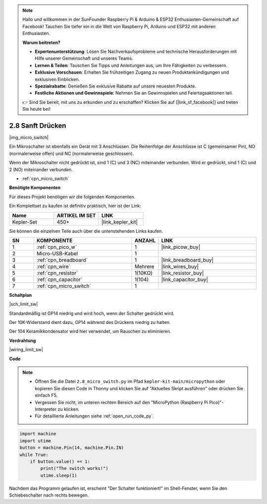 .. note::

    Hallo und willkommen in der SunFounder Raspberry Pi & Arduino & ESP32 Enthusiasten-Gemeinschaft auf Facebook! Tauchen Sie tiefer ein in die Welt von Raspberry Pi, Arduino und ESP32 mit anderen Enthusiasten.

    **Warum beitreten?**

    - **Expertenunterstützung**: Lösen Sie Nachverkaufsprobleme und technische Herausforderungen mit Hilfe unserer Gemeinschaft und unseres Teams.
    - **Lernen & Teilen**: Tauschen Sie Tipps und Anleitungen aus, um Ihre Fähigkeiten zu verbessern.
    - **Exklusive Vorschauen**: Erhalten Sie frühzeitigen Zugang zu neuen Produktankündigungen und exklusiven Einblicken.
    - **Spezialrabatte**: Genießen Sie exklusive Rabatte auf unsere neuesten Produkte.
    - **Festliche Aktionen und Gewinnspiele**: Nehmen Sie an Gewinnspielen und Feiertagsaktionen teil.

    👉 Sind Sie bereit, mit uns zu erkunden und zu erschaffen? Klicken Sie auf [|link_sf_facebook|] und treten Sie heute bei!

.. _py_micro:

2.8 Sanft Drücken
==========================

|img_micro_switch|

Ein Mikroschalter ist ebenfalls ein Gerät mit 3 Anschlüssen. Die Reihenfolge der Anschlüsse ist C (gemeinsamer Pin), NO (normalerweise offen) und NC (normalerweise geschlossen).

Wenn der Mikroschalter nicht gedrückt ist, sind 1 (C) und 3 (NC) miteinander verbunden. Wird er gedrückt, sind 1 (C) und 2 (NO) miteinander verbunden.

* :ref:`cpn_micro_switch`

**Benötigte Komponenten**

Für dieses Projekt benötigen wir die folgenden Komponenten.

Ein Komplettset zu kaufen ist definitiv praktisch, hier ist der Link:

.. list-table::
    :widths: 20 20 20
    :header-rows: 1

    *   - Name	
        - ARTIKEL IM SET
        - LINK
    *   - Kepler-Set	
        - 450+
        - |link_kepler_kit|


Sie können die einzelnen Teile auch über die untenstehenden Links kaufen.


.. list-table::
    :widths: 5 20 5 20
    :header-rows: 1

    *   - SN
        - KOMPONENTE	
        - ANZAHL
        - LINK

    *   - 1
        - :ref:`cpn_pico_w`
        - 1
        - |link_picow_buy|
    *   - 2
        - Micro-USB-Kabel
        - 1
        - 
    *   - 3
        - :ref:`cpn_breadboard`
        - 1
        - |link_breadboard_buy|
    *   - 4
        - :ref:`cpn_wire`
        - Mehrere
        - |link_wires_buy|
    *   - 5
        - :ref:`cpn_resistor`
        - 1(10KΩ)
        - |link_resistor_buy|
    *   - 6
        - :ref:`cpn_capacitor`
        - 1(104)
        - |link_capacitor_buy|
    *   - 7
        - :ref:`cpn_micro_switch`
        - 1
        - 


**Schaltplan**

|sch_limit_sw|

Standardmäßig ist GP14 niedrig und wird hoch, wenn der Schalter gedrückt wird.

Der 10K-Widerstand dient dazu, GP14 während des Drückens niedrig zu halten.

Der 104 Keramikkondensator wird hier verwendet, um Rauschen zu eliminieren.



**Verdrahtung**

|wiring_limit_sw|


**Code**

.. note::

    * Öffnen Sie die Datei ``2.8_micro_switch.py`` im Pfad ``kepler-kit-main/micropython`` oder kopieren Sie diesen Code in Thonny und klicken Sie auf "Aktuelles Skript ausführen" oder drücken Sie einfach F5.

    * Vergessen Sie nicht, im unteren rechten Bereich auf den "MicroPython (Raspberry Pi Pico)"-Interpreter zu klicken. 

    * Für detaillierte Anleitungen siehe :ref:`open_run_code_py`.

.. code-block:: python

    import machine
    import utime
    button = machine.Pin(14, machine.Pin.IN)
    while True:
        if button.value() == 1:
            print("The switch works!")
            utime.sleep(1)


Nachdem das Programm gelaufen ist, erscheint "Der Schalter funktioniert!" im Shell-Fenster, wenn Sie den Schiebeschalter nach rechts bewegen.
